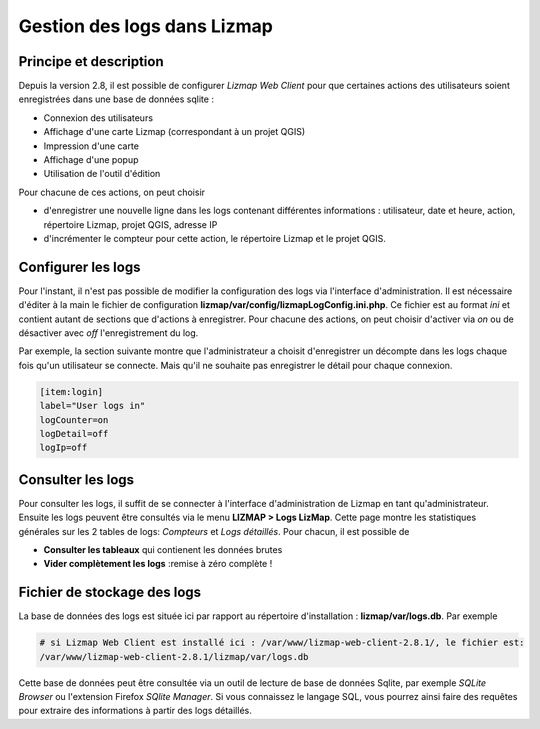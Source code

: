 =============================
Gestion des logs dans Lizmap
=============================

Principe et description
========================

Depuis la version 2.8, il est possible de configurer *Lizmap Web Client* pour que certaines actions des utilisateurs soient enregistrées dans une base de données sqlite :

* Connexion des utilisateurs
* Affichage d'une carte Lizmap (correspondant à un projet QGIS)
* Impression d'une carte
* Affichage d'une popup
* Utilisation de l'outil d'édition

Pour chacune de ces actions, on peut choisir 

* d'enregistrer une nouvelle ligne dans les logs contenant différentes informations : utilisateur, date et heure, action, répertoire Lizmap, projet QGIS, adresse IP
* d'incrémenter le compteur pour cette action, le répertoire Lizmap et le projet QGIS.

Configurer les logs
====================

Pour l'instant, il n'est pas possible de modifier la configuration des logs via l'interface d'administration. Il est nécessaire d'éditer à la main le fichier de configuration **lizmap/var/config/lizmapLogConfig.ini.php**. Ce fichier est au format *ini* et contient autant de sections que d'actions à enregistrer. Pour chacune des actions, on peut choisir d'activer via *on* ou de désactiver avec *off* l'enregistrement du log.

Par exemple, la section suivante montre que l'administrateur a choisit d'enregistrer un décompte dans les logs chaque fois qu'un utilisateur se connecte. Mais qu'il ne souhaite pas enregistrer le détail pour chaque connexion.

.. code-block:: bash

   [item:login]
   label="User logs in"
   logCounter=on
   logDetail=off
   logIp=off

Consulter les logs
===================

Pour consulter les logs, il suffit de se connecter à l'interface d'administration de Lizmap en tant qu'administrateur. Ensuite les logs peuvent être consultés via le menu **LIZMAP > Logs LizMap**. Cette page montre les statistiques générales sur les 2 tables de logs: *Compteurs* et *Logs détaillés*. Pour chacun, il est possible de

* **Consulter les tableaux** qui contienent les données brutes
* **Vider complètement les logs** :remise à zéro complète !

Fichier de stockage des logs
=============================

La base de données des logs est située ici par rapport au répertoire d'installation : **lizmap/var/logs.db**. Par exemple

.. code-block:: bash

   # si Lizmap Web Client est installé ici : /var/www/lizmap-web-client-2.8.1/, le fichier est:
   /var/www/lizmap-web-client-2.8.1/lizmap/var/logs.db   


Cette base de données peut être consultée via un outil de lecture de base de données Sqlite, par exemple *SQLite Browser* ou l'extension Firefox *SQlite Manager*. Si vous connaissez le langage SQL, vous pourrez ainsi faire des requêtes pour extraire des informations à partir des logs détaillés.


